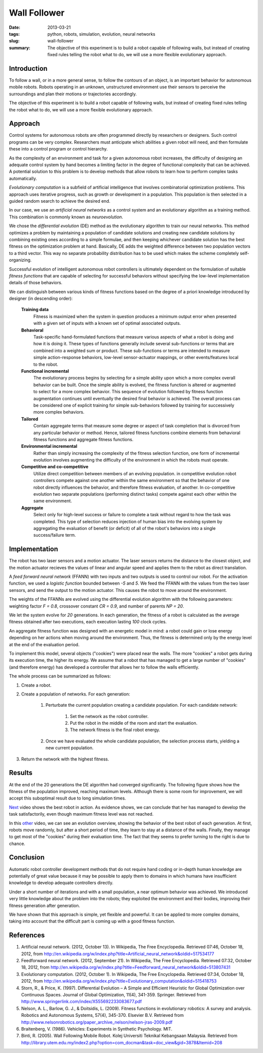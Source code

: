 #############
Wall Follower
#############

:date: 2013-03-21
:tags: python, robots, simulation, evolution, neural networks
:slug: wall-follower
:summary: The objective of this experiment is to build a robot capable of following walls, but instead of creating fixed rules telling the robot what to do, we will use a more flexible evolutionary approach.

Introduction
############
To follow a wall, or in a more general sense, to follow the contours of an object, is an important behavior for autonomous mobile robots. Robots operating in an unknown, unstructured environment use their sensors to perceive the surroundings and plan their motions or trajectories accordingly.

The objective of this experiment is to build a robot capable of following walls, but instead of creating fixed rules telling the robot what to do, we will use a more flexible evolutionary approach.

Approach
########
Control systems for autonomous robots are often programmed directly by researchers or designers. Such control programs can be very complex. Researchers must anticipate which abilities a given robot will need, and then formulate these into a control program or control hierarchy.

As the complexity of an environment and task for a given autonomous robot increases, the difficulty of designing an adequate control system by hand becomes a limiting factor in the degree of functional complexity that can be achieved. A potential solution to this problem is to develop methods that allow robots to learn how to perform complex tasks automatically.

*Evolutionary computation* is a subfield of artificial intelligence that involves combinatorial optimization problems. This approach uses iterative progress, such as growth or development in a population. This population is then selected in a guided random search to achieve the desired end.

In our case, we use an *artificial neural networks* as a control system and an evolutionary algorithm as a training method. This combination is commonly known as *neuroevolution*.

We chose the *differential evolution* (DE) method as the evolutionary algorithm to train our neural networks. This method optimizes a problem by maintaining a population of candidate solutions and creating new candidate solutions by combining existing ones according to a simple formulae, and then keeping whichever candidate solution has the best fitness on the optimization problem at hand. Basically, DE adds the weighted difference between two population vectors to a third vector. This way no separate probability distribution has to be used which makes the scheme completely self-organizing.

Successful evolution of intelligent autonomous robot controllers is ultimately dependent on the formulation of suitable *fitness functions* that are capable of selecting for successful behaviors without specifying the low-level implementation details of those behaviors.

We can distinguish between various kinds of fitness functions based on the degree of a priori knowledge introduced by designer (in descending order):

  **Training data**
    Fitness is maximized when the system in question produces a minimum output error when presented with a given set of inputs with a known set of optimal associated outputs.

  **Behavioral**
    Task-specific hand-formulated functions that measure various aspects of what a robot is doing and how it is doing it. These types of functions generally include several sub-functions or terms that are combined into a weighted sum or product. These sub-functions or terms are intended to measure simple action-response behaviors, low-level sensor-actuator mappings, or other events/features local to the robot.

  **Functional incremental**
    The evolutionary process begins by selecting for a simple ability upon which a more complex overall behavior can be built. Once the simple ability is evolved, the fitness function is altered or augmented to select for a more complex behavior. This sequence of evolution followed by fitness function augmentation continues until eventually the desired final behavior is achieved. The overall process can be considered one of explicit training for simple sub-behaviors followed by training for successively more complex behaviors.

  **Tailored**
    Contain aggregate terms that measure some degree or aspect of task completion that is divorced from any particular behavior or method. Hence, tailored fitness functions combine elements from behavioral fitness functions and aggregate fitness functions.

  **Environmental incremental**
    Rather than simply increasing the complexity of the fitness selection function, one form of incremental evolution involves augmenting the difficulty of the environment in which the robots must operate.

  **Competitive and co-competitive**
    Utilize direct competition between members of an evolving population. in competitive evolution robot controllers compete against one another within the same environment so that the behavior of one robot directly influences the behavior, and therefore fitness evaluation, of another. In co-competitive evolution two separate populations (performing distinct tasks) compete against each other within the same environment.

  **Aggregate**
    Select only for high-level success or failure to complete a task without regard to how the task was completed. This type of selection reduces injection of human bias into the evolving system by aggregating the evaluation of benefit (or deficit) of all of the robot's behaviors into a single success/failure term.

Implementation
##############
The robot has two laser sensors and a motion actuator. The laser sensors returns the distance to the closest object, and the motion actuator recieves the values of linear and angular speed and applies them to the robot as direct translation.

.. image:: https://dl.dropbox.com/u/18317072/robot.png
   :alt: robot overview

A *feed forward neural network* (FFANN) with two inputs and two outputs is used to control our robot. For the activation function, we used a *logistic function* bounded between `-5` and `5`. We feed the FFANN with the values from the two laser sensors, and send the output to the motion actuator. This causes the robot to move around the environment.

.. image:: https://dl.dropbox.com/u/18317072/controller.png
   :alt: controller overview

The weights of the FFANNs are evolved using the differential evolution algorithm with the following parameters: weighting factor `F = 0.8`, crossover constant `CR = 0.9`, and number of parents `NP = 20`.

We let the system evolve for `20` generations. In each generation, the fitness of a robot is calculated as the average fitness obtained after two executions, each execution lasting `100` clock cycles.

An aggregate fitness function was designed with an energetic model in mind: a robot could gain or lose energy depending on her actions when moving around the environment. Thus, the fitness is determined only by the energy level at the end of the evaluation period.

To implement this model, several objects ("cookies") were placed near the walls. The more "cookies" a robot gets during its execution time, the higher its energy. We assume that a robot that has managed to get a large number of "cookies" (and therefore energy) has developed a controller that allows her to follow the walls efficiently.

The whole process can be summarized as follows:

1. Create a robot.
2. Create a population of networks. For each generation:

    1. Perturbate the current population creating a candidate population. For each candidate network:

        1. Set the network as the robot controller.
        2. Put the robot in the middle of the room and start the evaluation.
        3. The network fitness is the final robot energy.

    2. Once we have evaluated the whole candidate population, the selection process starts, yielding a new current population.

3. Return the network with the highest fitness.

Results
#######
At the end of the 20 generations the DE algorithm had converged significantly. The following figure shows how the fitness of the population improved, reaching maximum levels. Although there is some room for improvement, we will accept this suboptimal result due to long simulation times.

.. image:: https://dl.dropbox.com/u/18317072/fitness_evo.png
   :width: 700
   :alt: fitness evolution

Next_ video shows the best robot in action. As evidence shows, we can conclude that her has managed to develop the task satisfactorily, even though maximum fitness level was not reached.

In this other_ video, we can see an evolution overview, showing the behavior of the best robot of each generation. At first, robots move randomly, but after a short period of time, they learn to stay at a distance of the walls. Finally, they manage to get most of the "cookies" during their evaluation time. The fact that they seems to prefer turning to the right is due to chance.

Conclusion
##########
Automatic robot controller development methods that do not require hand coding or in-depth human knowledge are potentially of great value because it may be possible to apply them to domains in which humans have insufficient knowledge to develop adequate controllers directly.

Under a short number of iterations and with a small population, a near optimum behavior was achieved. We introduced very little knowledge about the problem into the robots; they exploited the environment and their bodies, improving their fitness generation after generation.

We have shown that this approach is simple, yet flexible and powerful. It can be applied to more complex domains, taking into account that the difficult part is coming up with a good fitness function.

References
##########
1. Artificial neural network. (2012, October 13). In Wikipedia, The Free Encyclopedia. Retrieved 07:46, October 18, 2012, from http://en.wikipedia.org/w/index.php?title=Artificial_neural_network&oldid=517534177
2. Feedforward neural network. (2012, September 21). In Wikipedia, The Free Encyclopedia. Retrieved 07:32, October 18, 2012, from http://en.wikipedia.org/w/index.php?title=Feedforward_neural_network&oldid=513807431
3. Evolutionary computation. (2012, October 1). In Wikipedia, The Free Encyclopedia. Retrieved 07:34, October 18, 2012, from http://en.wikipedia.org/w/index.php?title=Evolutionary_computation&oldid=515418753
4. Storn, R., & Price, K. (1997). Differential Evolution – A Simple and Efficient Heuristic for Global Optimization over Continuous Spaces. Journal of Global Optimization, 11(4), 341-359. Springer. Retrieved from http://www.springerlink.com/index/X555692233083677.pdf
5. Nelson, A. L., Barlow, G. J., & Doitsidis, L. (2009). Fitness functions in evolutionary robotics: A survey and analysis. Robotics and Autonomous Systems, 57(4), 345-370. Elsevier B.V. Retrieved from http://www.nelsonrobotics.org/paper_archive_nelson/nelson-jras-2009.pdf
6.  Braitenberg, V. (1986). Vehicles: Experiments in Synthetic Psychology. MIT.
7. Binti, R. (2005). Wall Following Mobile Robot. Kolej Universiti Teknikal Kebangsaan Malaysia. Retrieved from http://library.utem.edu.my/index2.php?option=com_docman&task=doc_view&gid=3878&Itemid=208

.. _next: http://youtu.be/ffNPedVsot4
.. _other: http://youtu.be/unuObGm6SQ0
